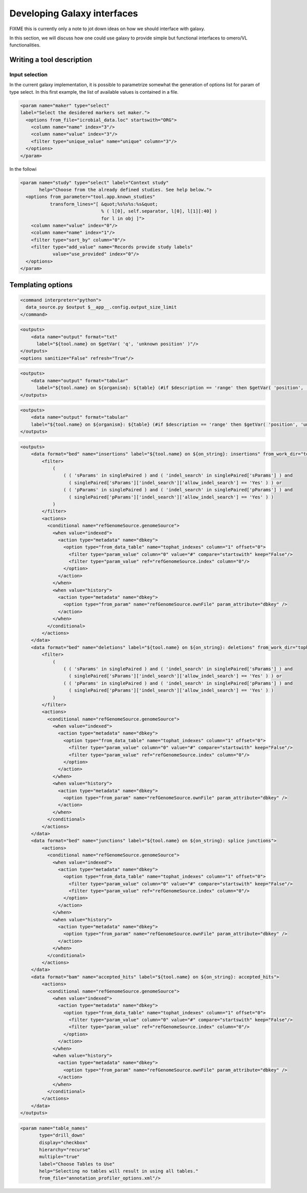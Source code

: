 Developing Galaxy interfaces
============================

FIXME this is currently only a note to jot down ideas on how we should
interface with galaxy.

In this section, we will discuss how one could use galaxy to provide
simple but functional interfaces to omero/VL functionalities.

Writing a tool description
--------------------------

Input selection
...............

In the current galaxy implementation, it is possible to parametrize
somewhat the generation of options list for param of type select.  In
this first example, the list of available values is contained in a
file.

.. code-block:: xml
 
      <param name="maker" type="select" 
      label="Select the desidered markers set maker.">
        <options from_file="icrobial_data.loc" startswith="ORG">
          <column name="name" index="3"/>
          <column name="value" index="3"/>
          <filter type="unique_value" name="unique" column="3"/>
        </options>
      </param>


In the followi

.. code-block:: xml

    <param name="study" type="select" label="Context study" 
	   help="Choose from the already defined studies. See help below.">    
      <options from_parameter="tool.app.known_studies" 
	       transform_lines="[ &quot;%s%s%s:%s&quot; 
                                  % ( l[0], self.separator, l[0], l[1][:40] ) 
                                  for l in obj ]">
        <column name="value" index="0"/>
        <column name="name" index="1"/>
        <filter type="sort_by" column="0"/>
        <filter type="add_value" name="Records provide study labels" 
                value="use_provided" index="0"/>
      </options>
    </param>



Templating options
------------------

.. code-block:: xml

 <command interpreter="python">
   data_source.py $output $__app__.config.output_size_limit
 </command>

.. code-block:: xml

    <outputs>
        <data name="output" format="txt" 
	  label="${tool.name} on $getVar( 'q', 'unknown position' )"/>
    </outputs>
    <options sanitize="False" refresh="True"/>

.. code-block:: xml

    <outputs>
        <data name="output" format="tabular" 
	  label="${tool.name} on ${organism}: ${table} (#if $description == 'range' then $getVar( 'position', 'unknown position' ) else $description#)"/>
    </outputs>

.. code-block:: xml

    <outputs>
        <data name="output" format="tabular" 
	label="${tool.name} on ${organism}: ${table} (#if $description == 'range' then $getVar( 'position', 'unknown position' ) else $description#)"/>
    </outputs>

.. code-block:: xml

    <outputs>
        <data format="bed" name="insertions" label="${tool.name} on ${on_string}: insertions" from_work_dir="tophat_out/insertions.bed">
            <filter>
                (
                    ( ( 'sParams' in singlePaired ) and ( 'indel_search' in singlePaired['sParams'] ) and 
                      ( singlePaired['sParams']['indel_search']['allow_indel_search'] == 'Yes' ) ) or 
                    ( ( 'pParams' in singlePaired ) and ( 'indel_search' in singlePaired['pParams'] ) and 
                      ( singlePaired['pParams']['indel_search']['allow_indel_search'] == 'Yes' ) )
                ) 
            </filter>
            <actions>
              <conditional name="refGenomeSource.genomeSource">
                <when value="indexed">
                  <action type="metadata" name="dbkey">
                    <option type="from_data_table" name="tophat_indexes" column="1" offset="0">
                      <filter type="param_value" column="0" value="#" compare="startswith" keep="False"/>
                      <filter type="param_value" ref="refGenomeSource.index" column="0"/>
                    </option>
                  </action>
                </when>
                <when value="history">
                  <action type="metadata" name="dbkey">
                    <option type="from_param" name="refGenomeSource.ownFile" param_attribute="dbkey" />
                  </action>
                </when>
              </conditional>
            </actions>
        </data>
        <data format="bed" name="deletions" label="${tool.name} on ${on_string}: deletions" from_work_dir="tophat_out/deletions.bed">
            <filter>
                (
                    ( ( 'sParams' in singlePaired ) and ( 'indel_search' in singlePaired['sParams'] ) and 
                      ( singlePaired['sParams']['indel_search']['allow_indel_search'] == 'Yes' ) ) or 
                    ( ( 'pParams' in singlePaired ) and ( 'indel_search' in singlePaired['pParams'] ) and 
                      ( singlePaired['pParams']['indel_search']['allow_indel_search'] == 'Yes' ) )
                )
            </filter>
            <actions>
              <conditional name="refGenomeSource.genomeSource">
                <when value="indexed">
                  <action type="metadata" name="dbkey">
                    <option type="from_data_table" name="tophat_indexes" column="1" offset="0">
                      <filter type="param_value" column="0" value="#" compare="startswith" keep="False"/>
                      <filter type="param_value" ref="refGenomeSource.index" column="0"/>
                    </option>
                  </action>
                </when>
                <when value="history">
                  <action type="metadata" name="dbkey">
                    <option type="from_param" name="refGenomeSource.ownFile" param_attribute="dbkey" />
                  </action>
                </when>
              </conditional>
            </actions>
        </data>
        <data format="bed" name="junctions" label="${tool.name} on ${on_string}: splice junctions">
            <actions>
              <conditional name="refGenomeSource.genomeSource">
                <when value="indexed">
                  <action type="metadata" name="dbkey">
                    <option type="from_data_table" name="tophat_indexes" column="1" offset="0">
                      <filter type="param_value" column="0" value="#" compare="startswith" keep="False"/>
                      <filter type="param_value" ref="refGenomeSource.index" column="0"/>
                    </option>
                  </action>
                </when>
                <when value="history">
                  <action type="metadata" name="dbkey">
                    <option type="from_param" name="refGenomeSource.ownFile" param_attribute="dbkey" />
                  </action>
                </when>
              </conditional>
            </actions>
        </data>
        <data format="bam" name="accepted_hits" label="${tool.name} on ${on_string}: accepted_hits">
            <actions>
              <conditional name="refGenomeSource.genomeSource">
                <when value="indexed">
                  <action type="metadata" name="dbkey">
                    <option type="from_data_table" name="tophat_indexes" column="1" offset="0">
                      <filter type="param_value" column="0" value="#" compare="startswith" keep="False"/>
                      <filter type="param_value" ref="refGenomeSource.index" column="0"/>
                    </option>
                  </action>
                </when>
                <when value="history">
                  <action type="metadata" name="dbkey">
                    <option type="from_param" name="refGenomeSource.ownFile" param_attribute="dbkey" />
                  </action>
                </when>
              </conditional>
            </actions>
        </data>
    </outputs>


.. code-block:: xml

    <param name="table_names" 
	   type="drill_down" 
	   display="checkbox" 
	   hierarchy="recurse" 
	   multiple="true" 
	   label="Choose Tables to Use" 
	   help="Selecting no tables will result in using all tables." 
	   from_file="annotation_profiler_options.xml"/>



